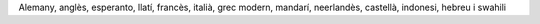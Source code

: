 Alemany, anglès, esperanto, llatí, francès, italià, grec modern, mandarí, neerlandès, castellà, indonesi, hebreu i swahili
